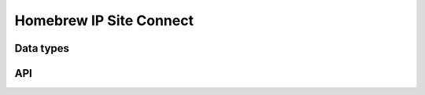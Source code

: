 .. _homebrew:

Homebrew IP Site Connect
========================


Data types
----------

.. c:type:: dmr_homebrew_state

.. c:var:: DMR_HOMEBREW_AUTH_NONE
.. c:var:: DMR_HOMEBREW_AUTH_INIT
.. c:var:: DMR_HOMEBREW_AUTH_CONFIG
.. c:var:: DMR_HOMEBREW_AUTH_DONE
.. c:var:: DMR_HOMEBREW_AUTH_FAILED

.. c:type:: dmr_homebrew
.. c:member:: struct         dmr_homebrew.config
.. c:member:: char          *dmr_homebrew.config.call
.. c:member:: dmr_id         dmr_homebrew.config.repeater_id
.. c:member:: uint16_t       dmr_homebrew.config.rx_freq
.. c:member:: uint16_t       dmr_homebrew.config.tx_freq
.. c:member:: uint8_t        dmr_homebrew.config.tx_power
.. c:member:: dmr_color_code dmr_homebrew.config.color_code
.. c:member:: double         dmr_homebrew.config.latitude
.. c:member:: double         dmr_homebrew.config.longitude
.. c:member:: uint16_t       dmr_homebrew.config.altitude
.. c:member:: char          *dmr_homebrew.config.location
.. c:member:: char          *dmr_homebrew.config.description
.. c:member:: char          *dmr_homebrew.config.url
.. c:member:: char          *dmr_homebrew.config.software_id
.. c:member:: char          *dmr_homebrew.config.package_id
.. c:member:: char *dmr_homebrew.id

   Protocol identificaiton string.

.. c:member:: void           *dmr_homebrew.sock
.. c:member:: uint8_t         dmr_homebrew.peer_ip[16]
.. c:member:: uint16_t        dmr_homebrew.peer_port
.. c:member:: uint8_t         dmr_homebrew.bind_ip[16]
.. c:member:: uint16_t        dmr_homebrew.bind_port
.. c:member:: uint8_t         dmr_homebrew.state
.. c:member:: char           *dmr_homebrew.secret

   Authentication secret set by :c:func:`dmr_homebrew_auth`.

.. c:member:: uint8_t         dmr_homebrew.nonce[8]

   Nonce sent by repeater.

.. c:member:: dmr_packetq    *dmr_homebrew.rxq
.. c:member:: dmr_packetq    *dmr_homebrew.txq
.. c:member:: dmr_rawq       *dmr_homebrew.rrq
.. c:member:: dmr_rawq       *dmr_homebrew.trq
.. c:member:: struct timeval  dmr_homebrew.last_ping
.. c:member:: struct timeval  dmr_homebrew.last_pong       /* last pong received */


API
---

.. c:macro:: DMR_HOMEBREW_PORT

   Default Homebrew protocol UDP/IP port.

.. c:function:: dmr_homebrew * dmr_homebrew_new(dmr_id repeater_id, uint8_t peer_ip[16], uint16_t peer_port, uint8_t bind_ip[16], uint16_t bind_port)

   Setup a new Homebrew instance.

   This function sets up the internal structure as well as the communication
   sockets, the caller must provide data to the internal config struct before
   :c:func:`dmr_homebrew_auth` is called.

.. c:function:: int dmr_homebrew_auth(dmr_homebrew *homebrew, char *secret)

   Initiate authentication with the repeater.

.. c:function:: int dmr_homebrew_close(dmr_homebrew *homebrew)

   Close the link with the repeater.

.. c:function:: int dmr_homebrew_read(dmr_homebrew *homebrew, dmr_parsed_packet **parsed_out)

   Read a packet from the repeater.

   This also processes communications with the Homebrew repeater, if the
   received frame does not contain a DMR packet, the function will set the
   destination packet pointer to `NULL`.

.. c:function:: int dmr_homebrew_send(dmr_homebrew *homebrew, dmr_parsed_packet *parsed)

   Send a DMR frame to the repeater.

.. c:function:: int dmr_homebrew_send_buf(dmr_homebrew *homebrew, uint8_t *buf, size_t len)

   Send a raw buffer to the repeater.

.. c:function:: int dmr_homebrew_send_raw(dmr_homebrew *homebrew, dmr_raw *raw)

   Send a raw packet to the repeater.

.. c:function:: int dmr_homebrew_parse_dmrd(dmr_homebrew *homebrew, dmr_raw *raw, dmr_parsed_packet **parsed_out)

   Parse a Homebrew protocol DMR data frame.

.. c:var:: dmr_protocol dmr_homebrew_protocol

   Protocol specification.

